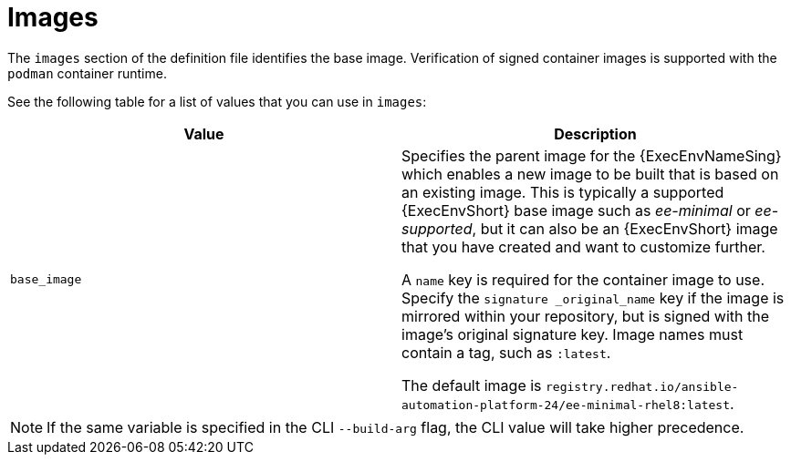[id="ref-definition-file-image"]

= Images

The `images` section of the definition file identifies the base image. Verification of signed container images is supported with the `podman` container runtime.

See the following table for a list of values that you can use in `images`:

[cols="a,a"]
|===
| Value | Description

| `base_image`
| Specifies the parent image for the {ExecEnvNameSing} which enables a new image to be built that is based on an existing image. This is typically a supported {ExecEnvShort} base image such as _ee-minimal_ or _ee-supported_, but it can also be an {ExecEnvShort} image that you have created and want to customize further.

A `name` key is required for the container image to use. Specify the `signature _original_name` key if the image is mirrored within your repository, but is signed with the image's original signature key. Image names must contain a tag, such as `:latest`.

The default image is `registry.redhat.io/ansible-automation-platform-24/ee-minimal-rhel8:latest`.

|===

NOTE: If the same variable is specified in the CLI `--build-arg` flag, the CLI value will take higher precedence.
